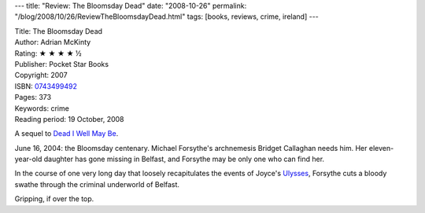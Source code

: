 ---
title: "Review: The Bloomsday Dead"
date: "2008-10-26"
permalink: "/blog/2008/10/26/ReviewTheBloomsdayDead.html"
tags: [books, reviews, crime, ireland]
---



.. image:: https://images-na.ssl-images-amazon.com/images/P/0743499492.01.MZZZZZZZ.jpg
    :alt: The Bloomsday Dead
    :target: http://www.elliottbaybook.com/product/info.jsp?isbn=0743499492
    :class: right-float

| Title: The Bloomsday Dead
| Author: Adrian McKinty
| Rating: ★ ★ ★ ★ ½
| Publisher: Pocket Star Books
| Copyright: 2007
| ISBN: `0743499492 <http://www.elliottbaybook.com/product/info.jsp?isbn=0743499492>`_
| Pages: 373
| Keywords: crime
| Reading period: 19 October, 2008

A sequel to `Dead I Well May Be`_.

June 16, 2004: the Bloomsday centenary.
Michael Forsythe's archnemesis Bridget Callaghan needs him.
Her eleven-year-old daughter has gone missing in Belfast,
and Forsythe may be only one who can find her.

In the course of one very long day that loosely
recapitulates the events of Joyce's Ulysses_,
Forsythe cuts a bloody swathe through the criminal underworld of Belfast.

Gripping, if over the top.

.. _Dead I Well May Be:
    /blog/2007/07/05/ReviewDeadIWellMayBe.html
.. _Ulysses:
    http://en.wikipedia.org/wiki/Ulysses_joyce

.. _permalink:
    /blog/2008/10/26/ReviewTheBloomsdayDead.html
